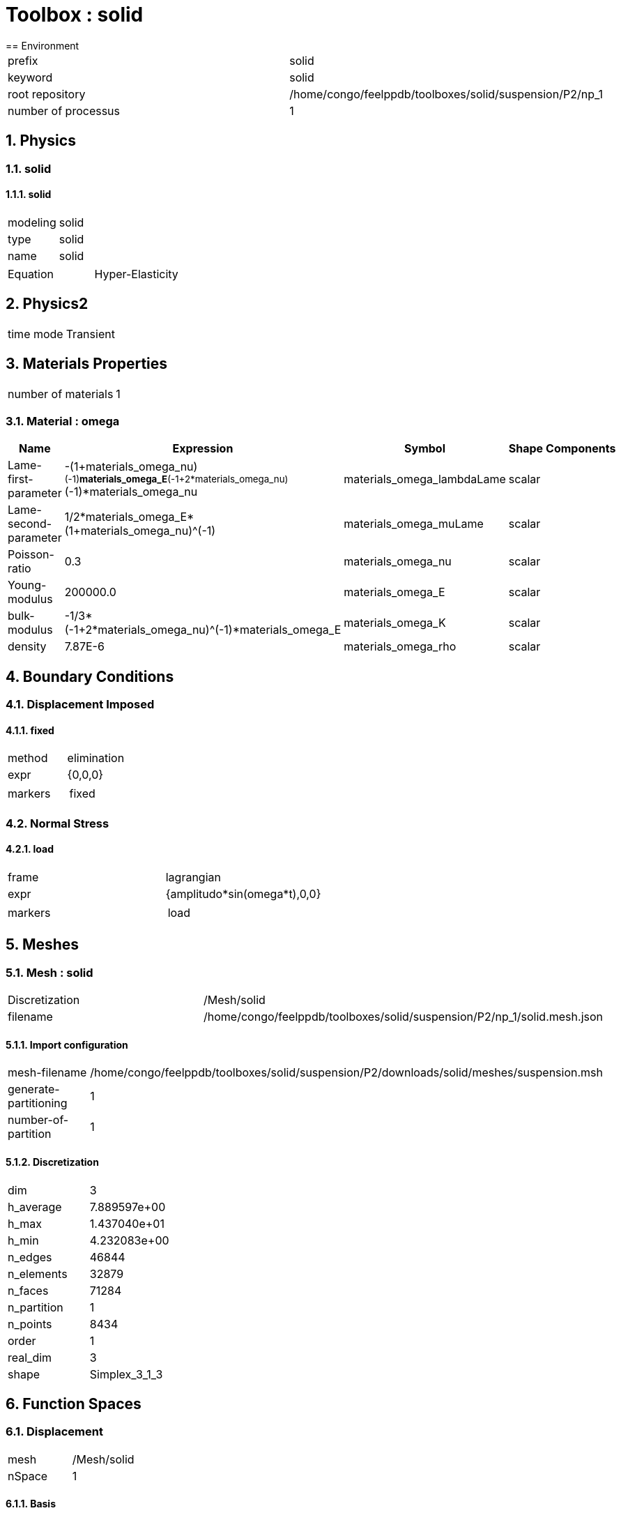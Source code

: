 :sectnums:
= Toolbox : solid
== Environment

[cols="2"]
|===
<|prefix
<|solid

<|keyword
<|solid

<|root repository
<|/home/congo/feelppdb/toolboxes/solid/suspension/P2/np_1

<|number of processus
<|1
|===

== Physics
=== solid
==== solid

[cols="2"]
|===
<|modeling
<|solid

<|type
<|solid

<|name
<|solid
|===


[cols="2"]
|===
<|Equation
<|Hyper-Elasticity
|===




== Physics2

[cols="2"]
|===
<|time mode
<|Transient
|===

== Materials Properties

[cols="2"]
|===
<|number of materials
<|1
|===

=== Material : omega

[cols="5",options="header"]
|===
<|Name
<|Expression
<|Symbol
<|Shape
<|Components

<|Lame-first-parameter
<|-(1+materials_omega_nu)^(-1)*materials_omega_E*(-1+2*materials_omega_nu)^(-1)*materials_omega_nu
<|materials_omega_lambdaLame
<|scalar
<|

<|Lame-second-parameter
<|1/2*materials_omega_E*(1+materials_omega_nu)^(-1)
<|materials_omega_muLame
<|scalar
<|

<|Poisson-ratio
<|0.3
<|materials_omega_nu
<|scalar
<|

<|Young-modulus
<|200000.0
<|materials_omega_E
<|scalar
<|

<|bulk-modulus
<|-1/3*(-1+2*materials_omega_nu)^(-1)*materials_omega_E
<|materials_omega_K
<|scalar
<|

<|density
<|7.87E-6
<|materials_omega_rho
<|scalar
<|
|===


== Boundary Conditions
=== Displacement Imposed
==== fixed

[cols="2"]
|===
<|method
<|elimination

<|expr
<|{0,0,0}

<|markers
<a|
[cols="1"]
!===
<!fixed
!===

|===


=== Normal Stress
==== load

[cols="2"]
|===
<|frame
<|lagrangian

<|expr
<|{amplitudo*sin(omega*t),0,0}

<|markers
<a|
[cols="1"]
!===
<!load
!===

|===



== Meshes
=== Mesh : solid

[cols="2"]
|===
<|Discretization
<|/Mesh/solid

<|filename
<|/home/congo/feelppdb/toolboxes/solid/suspension/P2/np_1/solid.mesh.json
|===

==== Import configuration

[cols="2"]
|===
<|mesh-filename
<|/home/congo/feelppdb/toolboxes/solid/suspension/P2/downloads/solid/meshes/suspension.msh

<|generate-partitioning
<|1

<|number-of-partition
<|1
|===

==== Discretization

[cols="2"]
|===
<|dim
<|3

<|h_average
<|7.889597e+00

<|h_max
<|1.437040e+01

<|h_min
<|4.232083e+00

<|n_edges
<|46844

<|n_elements
<|32879

<|n_faces
<|71284

<|n_partition
<|1

<|n_points
<|8434

<|order
<|1

<|real_dim
<|3

<|shape
<|Simplex_3_1_3
|===




== Function Spaces
=== Displacement

[cols="2"]
|===
<|mesh
<|/Mesh/solid

<|nSpace
<|1
|===

==== Basis

[cols="2"]
|===
<|is_continuous
<|1

<|nComponents
<|3

<|nComponents1
<|3

<|nComponents2
<|1

<|nLocalDof
<|10

<|name
<|lagrange

<|order
<|2

<|shape
<|vectorial
|===

==== Dof Table

[cols="2"]
|===
<|nDof
<|165834
|===




== Fields
=== displacement

[cols="2"]
|===
<|base symbol
<|s

<|function space
<|/FunctionSpace/object-0

<|name
<|displacement

<|prefix symbol
<|solid
|===


[cols="5",options="header"]
|===
<|Name
<|Expression
<|Symbol
<|Shape
<|Components

<|eval of displacement
<|idv(.)
<|solid_s
<|vectorial [3]
<a|
[cols="2",options="header"]
!===
<!Symbol
<!Indices

<!solid_s_0
<!0,0

<!solid_s_1
<!1,0

<!solid_s_2
<!2,0
!===


<|norm2 of displacement
<|norm2(.)
<|solid_s_magnitude
<|scalar
<|

<|grad of displacement
<|gradv(.)
<|solid_grad_s
<|tensor2 [3x3]
<a|
[cols="2",options="header"]
!===
<!Symbol
<!Indices

<!solid_grad_s_00
<!0,0

<!solid_grad_s_01
<!0,1

<!solid_grad_s_02
<!0,2

<!solid_grad_s_10
<!1,0

<!solid_grad_s_11
<!1,1

<!solid_grad_s_12
<!1,2

<!solid_grad_s_20
<!2,0

<!solid_grad_s_21
<!2,1

<!solid_grad_s_22
<!2,2
!===


<|normal derivative of displacement
<|dnv(.)
<|solid_dn_s
<|vectorial [3]
<a|
[cols="2",options="header"]
!===
<!Symbol
<!Indices

<!solid_dn_s_0
<!0,0

<!solid_dn_s_1
<!1,0

<!solid_dn_s_2
<!2,0
!===


<|curl of displacement
<|curlv(.)
<|solid_curl_s
<|vectorial [3]
<a|
[cols="2",options="header"]
!===
<!Symbol
<!Indices

<!solid_curl_s_0
<!0,0

<!solid_curl_s_1
<!1,0

<!solid_curl_s_2
<!2,0
!===


<|norm2 of curl of displacement
<|norm2(curlv(.))
<|solid_curl_s_magnitude
<|scalar
<|

<|div of displacement
<|divv(.)
<|solid_div_s
<|scalar
<|
|===


=== velocity

[cols="2"]
|===
<|base symbol
<|v

<|function space
<|/FunctionSpace/object-0

<|name
<|velocity

<|prefix symbol
<|solid
|===


[cols="5",options="header"]
|===
<|Name
<|Expression
<|Symbol
<|Shape
<|Components

<|eval of velocity
<|idv(.)
<|solid_v
<|vectorial [3]
<a|
[cols="2",options="header"]
!===
<!Symbol
<!Indices

<!solid_v_0
<!0,0

<!solid_v_1
<!1,0

<!solid_v_2
<!2,0
!===


<|norm2 of velocity
<|norm2(.)
<|solid_v_magnitude
<|scalar
<|

<|grad of velocity
<|gradv(.)
<|solid_grad_v
<|tensor2 [3x3]
<a|
[cols="2",options="header"]
!===
<!Symbol
<!Indices

<!solid_grad_v_00
<!0,0

<!solid_grad_v_01
<!0,1

<!solid_grad_v_02
<!0,2

<!solid_grad_v_10
<!1,0

<!solid_grad_v_11
<!1,1

<!solid_grad_v_12
<!1,2

<!solid_grad_v_20
<!2,0

<!solid_grad_v_21
<!2,1

<!solid_grad_v_22
<!2,2
!===


<|normal derivative of velocity
<|dnv(.)
<|solid_dn_v
<|vectorial [3]
<a|
[cols="2",options="header"]
!===
<!Symbol
<!Indices

<!solid_dn_v_0
<!0,0

<!solid_dn_v_1
<!1,0

<!solid_dn_v_2
<!2,0
!===


<|curl of velocity
<|curlv(.)
<|solid_curl_v
<|vectorial [3]
<a|
[cols="2",options="header"]
!===
<!Symbol
<!Indices

<!solid_curl_v_0
<!0,0

<!solid_curl_v_1
<!1,0

<!solid_curl_v_2
<!2,0
!===


<|norm2 of curl of velocity
<|norm2(curlv(.))
<|solid_curl_v_magnitude
<|scalar
<|

<|div of velocity
<|divv(.)
<|solid_div_v
<|scalar
<|
|===



== Algebraic Solver
=== Backend

[cols="2"]
|===
<|prefix
<|solid

<|type
<|petsc
|===

=== KSP

[cols="2"]
|===
<|atol
<|1.000000e-50

<|dtol
<|1.000000e+05

<|maxit
<|1000

<|reuse-prec
<|0

<|rtol
<|1.000000e-08

<|type
<|gmres
|===

=== SNES

[cols="2"]
|===
<|atol
<|1.000000e-50

<|maxit
<|500

<|reuse-jac
<|0

<|rtol
<|1.000000e-08

<|stol
<|1.000000e-08
|===

=== KSP in SNES

[cols="2"]
|===
<|maxit
<|1000

<|reuse-prec
<|0

<|rtol
<|1.000000e-05
|===

=== PC

[cols="2"]
|===
<|type
<|gamg
|===





